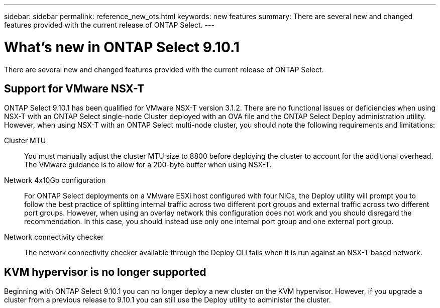 ---
sidebar: sidebar
permalink: reference_new_ots.html
keywords: new features
summary: There are several new and changed features provided with the current release of ONTAP Select.
---

= What's new in ONTAP Select 9.10.1
:hardbreaks:
:nofooter:
:icons: font
:linkattrs:
:imagesdir: ./media/

[.lead]
There are several new and changed features provided with the current release of ONTAP Select.

== Support for VMware NSX-T

ONTAP Select 9.10.1 has been qualified for VMware NSX-T version 3.1.2. There are no functional issues or deficiencies when using NSX-T with an ONTAP Select single-node Cluster deployed with an OVA file and the ONTAP Select Deploy administration utility. However, when using NSX-T with an ONTAP Select multi-node cluster, you should note the following requirements and limitations:

Cluster MTU::
You must manually adjust the cluster MTU size to 8800 before deploying the cluster to account for the additional overhead. The VMware guidance is to allow for a 200-byte buffer when using NSX-T.

Network 4x10Gb configuration::
For ONTAP Select deployments on a VMware ESXi host configured with four NICs, the Deploy utility will prompt you to follow the best practice of splitting internal traffic across two different port groups and external traffic across two different port groups. However, when using an overlay network this configuration does not work and you should disregard the recommendation. In this case, you should instead use only one internal port group and one external port group.

Network connectivity checker::
The network connectivity checker available through the Deploy CLI fails when it is run against an NSX-T based network.

== KVM hypervisor is no longer supported

Beginning with ONTAP Select 9.10.1 you can no longer deploy a new cluster on the KVM hypervisor. However, if you upgrade a cluster from a previous release to 9.10.1 you can still use the Deploy utility to administer the cluster.

